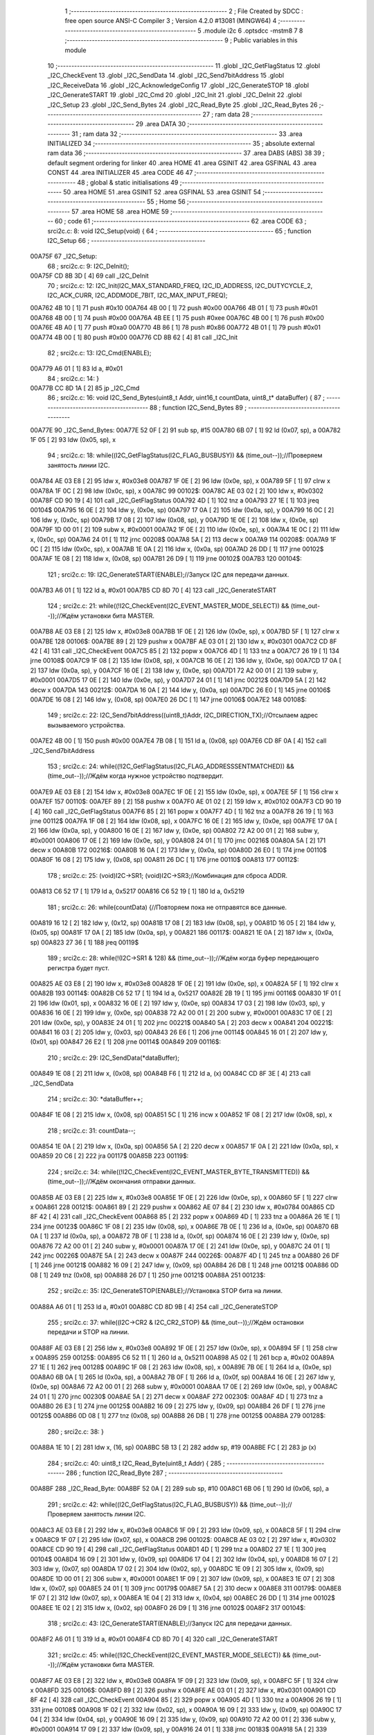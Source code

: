                                       1 ;--------------------------------------------------------
                                      2 ; File Created by SDCC : free open source ANSI-C Compiler
                                      3 ; Version 4.2.0 #13081 (MINGW64)
                                      4 ;--------------------------------------------------------
                                      5 	.module i2c
                                      6 	.optsdcc -mstm8
                                      7 	
                                      8 ;--------------------------------------------------------
                                      9 ; Public variables in this module
                                     10 ;--------------------------------------------------------
                                     11 	.globl _I2C_GetFlagStatus
                                     12 	.globl _I2C_CheckEvent
                                     13 	.globl _I2C_SendData
                                     14 	.globl _I2C_Send7bitAddress
                                     15 	.globl _I2C_ReceiveData
                                     16 	.globl _I2C_AcknowledgeConfig
                                     17 	.globl _I2C_GenerateSTOP
                                     18 	.globl _I2C_GenerateSTART
                                     19 	.globl _I2C_Cmd
                                     20 	.globl _I2C_Init
                                     21 	.globl _I2C_DeInit
                                     22 	.globl _I2C_Setup
                                     23 	.globl _I2C_Send_Bytes
                                     24 	.globl _I2C_Read_Byte
                                     25 	.globl _I2C_Read_Bytes
                                     26 ;--------------------------------------------------------
                                     27 ; ram data
                                     28 ;--------------------------------------------------------
                                     29 	.area DATA
                                     30 ;--------------------------------------------------------
                                     31 ; ram data
                                     32 ;--------------------------------------------------------
                                     33 	.area INITIALIZED
                                     34 ;--------------------------------------------------------
                                     35 ; absolute external ram data
                                     36 ;--------------------------------------------------------
                                     37 	.area DABS (ABS)
                                     38 
                                     39 ; default segment ordering for linker
                                     40 	.area HOME
                                     41 	.area GSINIT
                                     42 	.area GSFINAL
                                     43 	.area CONST
                                     44 	.area INITIALIZER
                                     45 	.area CODE
                                     46 
                                     47 ;--------------------------------------------------------
                                     48 ; global & static initialisations
                                     49 ;--------------------------------------------------------
                                     50 	.area HOME
                                     51 	.area GSINIT
                                     52 	.area GSFINAL
                                     53 	.area GSINIT
                                     54 ;--------------------------------------------------------
                                     55 ; Home
                                     56 ;--------------------------------------------------------
                                     57 	.area HOME
                                     58 	.area HOME
                                     59 ;--------------------------------------------------------
                                     60 ; code
                                     61 ;--------------------------------------------------------
                                     62 	.area CODE
                                     63 ;	src\i2c.c: 8: void I2C_Setup(void) {
                                     64 ;	-----------------------------------------
                                     65 ;	 function I2C_Setup
                                     66 ;	-----------------------------------------
      00A75F                         67 _I2C_Setup:
                                     68 ;	src\i2c.c: 9: I2C_DeInit();
      00A75F CD 8B 3D         [ 4]   69 	call	_I2C_DeInit
                                     70 ;	src\i2c.c: 12: I2C_Init(I2C_MAX_STANDARD_FREQ, I2C_ID_ADDRESS, I2C_DUTYCYCLE_2, I2C_ACK_CURR, I2C_ADDMODE_7BIT, I2C_MAX_INPUT_FREQ);
      00A762 4B 10            [ 1]   71 	push	#0x10
      00A764 4B 00            [ 1]   72 	push	#0x00
      00A766 4B 01            [ 1]   73 	push	#0x01
      00A768 4B 00            [ 1]   74 	push	#0x00
      00A76A 4B EE            [ 1]   75 	push	#0xee
      00A76C 4B 00            [ 1]   76 	push	#0x00
      00A76E 4B A0            [ 1]   77 	push	#0xa0
      00A770 4B 86            [ 1]   78 	push	#0x86
      00A772 4B 01            [ 1]   79 	push	#0x01
      00A774 4B 00            [ 1]   80 	push	#0x00
      00A776 CD 8B 62         [ 4]   81 	call	_I2C_Init
                                     82 ;	src\i2c.c: 13: I2C_Cmd(ENABLE);
      00A779 A6 01            [ 1]   83 	ld	a, #0x01
                                     84 ;	src\i2c.c: 14: }
      00A77B CC 8D 1A         [ 2]   85 	jp	_I2C_Cmd
                                     86 ;	src\i2c.c: 16: void I2C_Send_Bytes(uint8_t Addr, uint16_t countData, uint8_t* dataBuffer) {
                                     87 ;	-----------------------------------------
                                     88 ;	 function I2C_Send_Bytes
                                     89 ;	-----------------------------------------
      00A77E                         90 _I2C_Send_Bytes:
      00A77E 52 0F            [ 2]   91 	sub	sp, #15
      00A780 6B 07            [ 1]   92 	ld	(0x07, sp), a
      00A782 1F 05            [ 2]   93 	ldw	(0x05, sp), x
                                     94 ;	src\i2c.c: 18: while((I2C_GetFlagStatus(I2C_FLAG_BUSBUSY)) && (time_out--));//Проверяем занятость линии I2C.
      00A784 AE 03 E8         [ 2]   95 	ldw	x, #0x03e8
      00A787 1F 0E            [ 2]   96 	ldw	(0x0e, sp), x
      00A789 5F               [ 1]   97 	clrw	x
      00A78A 1F 0C            [ 2]   98 	ldw	(0x0c, sp), x
      00A78C                         99 00102$:
      00A78C AE 03 02         [ 2]  100 	ldw	x, #0x0302
      00A78F CD 90 19         [ 4]  101 	call	_I2C_GetFlagStatus
      00A792 4D               [ 1]  102 	tnz	a
      00A793 27 1E            [ 1]  103 	jreq	00104$
      00A795 16 0E            [ 2]  104 	ldw	y, (0x0e, sp)
      00A797 17 0A            [ 2]  105 	ldw	(0x0a, sp), y
      00A799 16 0C            [ 2]  106 	ldw	y, (0x0c, sp)
      00A79B 17 08            [ 2]  107 	ldw	(0x08, sp), y
      00A79D 1E 0E            [ 2]  108 	ldw	x, (0x0e, sp)
      00A79F 1D 00 01         [ 2]  109 	subw	x, #0x0001
      00A7A2 1F 0E            [ 2]  110 	ldw	(0x0e, sp), x
      00A7A4 1E 0C            [ 2]  111 	ldw	x, (0x0c, sp)
      00A7A6 24 01            [ 1]  112 	jrnc	00208$
      00A7A8 5A               [ 2]  113 	decw	x
      00A7A9                        114 00208$:
      00A7A9 1F 0C            [ 2]  115 	ldw	(0x0c, sp), x
      00A7AB 1E 0A            [ 2]  116 	ldw	x, (0x0a, sp)
      00A7AD 26 DD            [ 1]  117 	jrne	00102$
      00A7AF 1E 08            [ 2]  118 	ldw	x, (0x08, sp)
      00A7B1 26 D9            [ 1]  119 	jrne	00102$
      00A7B3                        120 00104$:
                                    121 ;	src\i2c.c: 19: I2C_GenerateSTART(ENABLE);//Запуск I2C для передачи данных.
      00A7B3 A6 01            [ 1]  122 	ld	a, #0x01
      00A7B5 CD 8D 70         [ 4]  123 	call	_I2C_GenerateSTART
                                    124 ;	src\i2c.c: 21: while((!I2C_CheckEvent(I2C_EVENT_MASTER_MODE_SELECT)) && (time_out--));//Ждём установки бита MASTER.
      00A7B8 AE 03 E8         [ 2]  125 	ldw	x, #0x03e8
      00A7BB 1F 0E            [ 2]  126 	ldw	(0x0e, sp), x
      00A7BD 5F               [ 1]  127 	clrw	x
      00A7BE                        128 00106$:
      00A7BE 89               [ 2]  129 	pushw	x
      00A7BF AE 03 01         [ 2]  130 	ldw	x, #0x0301
      00A7C2 CD 8F 42         [ 4]  131 	call	_I2C_CheckEvent
      00A7C5 85               [ 2]  132 	popw	x
      00A7C6 4D               [ 1]  133 	tnz	a
      00A7C7 26 19            [ 1]  134 	jrne	00108$
      00A7C9 1F 08            [ 2]  135 	ldw	(0x08, sp), x
      00A7CB 16 0E            [ 2]  136 	ldw	y, (0x0e, sp)
      00A7CD 17 0A            [ 2]  137 	ldw	(0x0a, sp), y
      00A7CF 16 0E            [ 2]  138 	ldw	y, (0x0e, sp)
      00A7D1 72 A2 00 01      [ 2]  139 	subw	y, #0x0001
      00A7D5 17 0E            [ 2]  140 	ldw	(0x0e, sp), y
      00A7D7 24 01            [ 1]  141 	jrnc	00212$
      00A7D9 5A               [ 2]  142 	decw	x
      00A7DA                        143 00212$:
      00A7DA 16 0A            [ 2]  144 	ldw	y, (0x0a, sp)
      00A7DC 26 E0            [ 1]  145 	jrne	00106$
      00A7DE 16 08            [ 2]  146 	ldw	y, (0x08, sp)
      00A7E0 26 DC            [ 1]  147 	jrne	00106$
      00A7E2                        148 00108$:
                                    149 ;	src\i2c.c: 22: I2C_Send7bitAddress((uint8_t)Addr, I2C_DIRECTION_TX);//Отсылаем адрес вызываемого устройства.
      00A7E2 4B 00            [ 1]  150 	push	#0x00
      00A7E4 7B 08            [ 1]  151 	ld	a, (0x08, sp)
      00A7E6 CD 8F 0A         [ 4]  152 	call	_I2C_Send7bitAddress
                                    153 ;	src\i2c.c: 24: while((!I2C_GetFlagStatus(I2C_FLAG_ADDRESSSENTMATCHED)) && (time_out--));//Ждём когда нужное устройство подтвердит.
      00A7E9 AE 03 E8         [ 2]  154 	ldw	x, #0x03e8
      00A7EC 1F 0E            [ 2]  155 	ldw	(0x0e, sp), x
      00A7EE 5F               [ 1]  156 	clrw	x
      00A7EF                        157 00110$:
      00A7EF 89               [ 2]  158 	pushw	x
      00A7F0 AE 01 02         [ 2]  159 	ldw	x, #0x0102
      00A7F3 CD 90 19         [ 4]  160 	call	_I2C_GetFlagStatus
      00A7F6 85               [ 2]  161 	popw	x
      00A7F7 4D               [ 1]  162 	tnz	a
      00A7F8 26 19            [ 1]  163 	jrne	00112$
      00A7FA 1F 08            [ 2]  164 	ldw	(0x08, sp), x
      00A7FC 16 0E            [ 2]  165 	ldw	y, (0x0e, sp)
      00A7FE 17 0A            [ 2]  166 	ldw	(0x0a, sp), y
      00A800 16 0E            [ 2]  167 	ldw	y, (0x0e, sp)
      00A802 72 A2 00 01      [ 2]  168 	subw	y, #0x0001
      00A806 17 0E            [ 2]  169 	ldw	(0x0e, sp), y
      00A808 24 01            [ 1]  170 	jrnc	00216$
      00A80A 5A               [ 2]  171 	decw	x
      00A80B                        172 00216$:
      00A80B 16 0A            [ 2]  173 	ldw	y, (0x0a, sp)
      00A80D 26 E0            [ 1]  174 	jrne	00110$
      00A80F 16 08            [ 2]  175 	ldw	y, (0x08, sp)
      00A811 26 DC            [ 1]  176 	jrne	00110$
      00A813                        177 00112$:
                                    178 ;	src\i2c.c: 25: (void)I2C->SR1; (void)I2C->SR3;//Комбинация для сброса ADDR.
      00A813 C6 52 17         [ 1]  179 	ld	a, 0x5217
      00A816 C6 52 19         [ 1]  180 	ld	a, 0x5219
                                    181 ;	src\i2c.c: 26: while(countData) {//Повторяем пока не отправятся все данные.
      00A819 16 12            [ 2]  182 	ldw	y, (0x12, sp)
      00A81B 17 08            [ 2]  183 	ldw	(0x08, sp), y
      00A81D 16 05            [ 2]  184 	ldw	y, (0x05, sp)
      00A81F 17 0A            [ 2]  185 	ldw	(0x0a, sp), y
      00A821                        186 00117$:
      00A821 1E 0A            [ 2]  187 	ldw	x, (0x0a, sp)
      00A823 27 36            [ 1]  188 	jreq	00119$
                                    189 ;	src\i2c.c: 28: while(!(I2C->SR1 & 128) && (time_out--));//Ждём когда буфер передающего регистра будет пуст.
      00A825 AE 03 E8         [ 2]  190 	ldw	x, #0x03e8
      00A828 1F 0E            [ 2]  191 	ldw	(0x0e, sp), x
      00A82A 5F               [ 1]  192 	clrw	x
      00A82B                        193 00114$:
      00A82B C6 52 17         [ 1]  194 	ld	a, 0x5217
      00A82E 2B 19            [ 1]  195 	jrmi	00116$
      00A830 1F 01            [ 2]  196 	ldw	(0x01, sp), x
      00A832 16 0E            [ 2]  197 	ldw	y, (0x0e, sp)
      00A834 17 03            [ 2]  198 	ldw	(0x03, sp), y
      00A836 16 0E            [ 2]  199 	ldw	y, (0x0e, sp)
      00A838 72 A2 00 01      [ 2]  200 	subw	y, #0x0001
      00A83C 17 0E            [ 2]  201 	ldw	(0x0e, sp), y
      00A83E 24 01            [ 1]  202 	jrnc	00221$
      00A840 5A               [ 2]  203 	decw	x
      00A841                        204 00221$:
      00A841 16 03            [ 2]  205 	ldw	y, (0x03, sp)
      00A843 26 E6            [ 1]  206 	jrne	00114$
      00A845 16 01            [ 2]  207 	ldw	y, (0x01, sp)
      00A847 26 E2            [ 1]  208 	jrne	00114$
      00A849                        209 00116$:
                                    210 ;	src\i2c.c: 29: I2C_SendData(*dataBuffer);
      00A849 1E 08            [ 2]  211 	ldw	x, (0x08, sp)
      00A84B F6               [ 1]  212 	ld	a, (x)
      00A84C CD 8F 3E         [ 4]  213 	call	_I2C_SendData
                                    214 ;	src\i2c.c: 30: *dataBuffer++;
      00A84F 1E 08            [ 2]  215 	ldw	x, (0x08, sp)
      00A851 5C               [ 1]  216 	incw	x
      00A852 1F 08            [ 2]  217 	ldw	(0x08, sp), x
                                    218 ;	src\i2c.c: 31: countData--;
      00A854 1E 0A            [ 2]  219 	ldw	x, (0x0a, sp)
      00A856 5A               [ 2]  220 	decw	x
      00A857 1F 0A            [ 2]  221 	ldw	(0x0a, sp), x
      00A859 20 C6            [ 2]  222 	jra	00117$
      00A85B                        223 00119$:
                                    224 ;	src\i2c.c: 34: while((!I2C_CheckEvent(I2C_EVENT_MASTER_BYTE_TRANSMITTED)) && (time_out--));//Ждём окончания отправки данных.
      00A85B AE 03 E8         [ 2]  225 	ldw	x, #0x03e8
      00A85E 1F 0E            [ 2]  226 	ldw	(0x0e, sp), x
      00A860 5F               [ 1]  227 	clrw	x
      00A861                        228 00121$:
      00A861 89               [ 2]  229 	pushw	x
      00A862 AE 07 84         [ 2]  230 	ldw	x, #0x0784
      00A865 CD 8F 42         [ 4]  231 	call	_I2C_CheckEvent
      00A868 85               [ 2]  232 	popw	x
      00A869 4D               [ 1]  233 	tnz	a
      00A86A 26 1E            [ 1]  234 	jrne	00123$
      00A86C 1F 08            [ 2]  235 	ldw	(0x08, sp), x
      00A86E 7B 0E            [ 1]  236 	ld	a, (0x0e, sp)
      00A870 6B 0A            [ 1]  237 	ld	(0x0a, sp), a
      00A872 7B 0F            [ 1]  238 	ld	a, (0x0f, sp)
      00A874 16 0E            [ 2]  239 	ldw	y, (0x0e, sp)
      00A876 72 A2 00 01      [ 2]  240 	subw	y, #0x0001
      00A87A 17 0E            [ 2]  241 	ldw	(0x0e, sp), y
      00A87C 24 01            [ 1]  242 	jrnc	00226$
      00A87E 5A               [ 2]  243 	decw	x
      00A87F                        244 00226$:
      00A87F 4D               [ 1]  245 	tnz	a
      00A880 26 DF            [ 1]  246 	jrne	00121$
      00A882 16 09            [ 2]  247 	ldw	y, (0x09, sp)
      00A884 26 DB            [ 1]  248 	jrne	00121$
      00A886 0D 08            [ 1]  249 	tnz	(0x08, sp)
      00A888 26 D7            [ 1]  250 	jrne	00121$
      00A88A                        251 00123$:
                                    252 ;	src\i2c.c: 35: I2C_GenerateSTOP(ENABLE);//Установка STOP бита на линии.
      00A88A A6 01            [ 1]  253 	ld	a, #0x01
      00A88C CD 8D 9B         [ 4]  254 	call	_I2C_GenerateSTOP
                                    255 ;	src\i2c.c: 37: while((I2C->CR2 & I2C_CR2_STOP) && (time_out--));//Ждём остановки передачи и STOP на линии.
      00A88F AE 03 E8         [ 2]  256 	ldw	x, #0x03e8
      00A892 1F 0E            [ 2]  257 	ldw	(0x0e, sp), x
      00A894 5F               [ 1]  258 	clrw	x
      00A895                        259 00125$:
      00A895 C6 52 11         [ 1]  260 	ld	a, 0x5211
      00A898 A5 02            [ 1]  261 	bcp	a, #0x02
      00A89A 27 1E            [ 1]  262 	jreq	00128$
      00A89C 1F 08            [ 2]  263 	ldw	(0x08, sp), x
      00A89E 7B 0E            [ 1]  264 	ld	a, (0x0e, sp)
      00A8A0 6B 0A            [ 1]  265 	ld	(0x0a, sp), a
      00A8A2 7B 0F            [ 1]  266 	ld	a, (0x0f, sp)
      00A8A4 16 0E            [ 2]  267 	ldw	y, (0x0e, sp)
      00A8A6 72 A2 00 01      [ 2]  268 	subw	y, #0x0001
      00A8AA 17 0E            [ 2]  269 	ldw	(0x0e, sp), y
      00A8AC 24 01            [ 1]  270 	jrnc	00230$
      00A8AE 5A               [ 2]  271 	decw	x
      00A8AF                        272 00230$:
      00A8AF 4D               [ 1]  273 	tnz	a
      00A8B0 26 E3            [ 1]  274 	jrne	00125$
      00A8B2 16 09            [ 2]  275 	ldw	y, (0x09, sp)
      00A8B4 26 DF            [ 1]  276 	jrne	00125$
      00A8B6 0D 08            [ 1]  277 	tnz	(0x08, sp)
      00A8B8 26 DB            [ 1]  278 	jrne	00125$
      00A8BA                        279 00128$:
                                    280 ;	src\i2c.c: 38: }
      00A8BA 1E 10            [ 2]  281 	ldw	x, (16, sp)
      00A8BC 5B 13            [ 2]  282 	addw	sp, #19
      00A8BE FC               [ 2]  283 	jp	(x)
                                    284 ;	src\i2c.c: 40: uint8_t I2C_Read_Byte(uint8_t Addr) {
                                    285 ;	-----------------------------------------
                                    286 ;	 function I2C_Read_Byte
                                    287 ;	-----------------------------------------
      00A8BF                        288 _I2C_Read_Byte:
      00A8BF 52 0A            [ 2]  289 	sub	sp, #10
      00A8C1 6B 06            [ 1]  290 	ld	(0x06, sp), a
                                    291 ;	src\i2c.c: 42: while((I2C_GetFlagStatus(I2C_FLAG_BUSBUSY)) && (time_out--));//Проверяем занятость линии I2C.
      00A8C3 AE 03 E8         [ 2]  292 	ldw	x, #0x03e8
      00A8C6 1F 09            [ 2]  293 	ldw	(0x09, sp), x
      00A8C8 5F               [ 1]  294 	clrw	x
      00A8C9 1F 07            [ 2]  295 	ldw	(0x07, sp), x
      00A8CB                        296 00102$:
      00A8CB AE 03 02         [ 2]  297 	ldw	x, #0x0302
      00A8CE CD 90 19         [ 4]  298 	call	_I2C_GetFlagStatus
      00A8D1 4D               [ 1]  299 	tnz	a
      00A8D2 27 1E            [ 1]  300 	jreq	00104$
      00A8D4 16 09            [ 2]  301 	ldw	y, (0x09, sp)
      00A8D6 17 04            [ 2]  302 	ldw	(0x04, sp), y
      00A8D8 16 07            [ 2]  303 	ldw	y, (0x07, sp)
      00A8DA 17 02            [ 2]  304 	ldw	(0x02, sp), y
      00A8DC 1E 09            [ 2]  305 	ldw	x, (0x09, sp)
      00A8DE 1D 00 01         [ 2]  306 	subw	x, #0x0001
      00A8E1 1F 09            [ 2]  307 	ldw	(0x09, sp), x
      00A8E3 1E 07            [ 2]  308 	ldw	x, (0x07, sp)
      00A8E5 24 01            [ 1]  309 	jrnc	00179$
      00A8E7 5A               [ 2]  310 	decw	x
      00A8E8                        311 00179$:
      00A8E8 1F 07            [ 2]  312 	ldw	(0x07, sp), x
      00A8EA 1E 04            [ 2]  313 	ldw	x, (0x04, sp)
      00A8EC 26 DD            [ 1]  314 	jrne	00102$
      00A8EE 1E 02            [ 2]  315 	ldw	x, (0x02, sp)
      00A8F0 26 D9            [ 1]  316 	jrne	00102$
      00A8F2                        317 00104$:
                                    318 ;	src\i2c.c: 43: I2C_GenerateSTART(ENABLE);//Запуск I2C для передачи данных.
      00A8F2 A6 01            [ 1]  319 	ld	a, #0x01
      00A8F4 CD 8D 70         [ 4]  320 	call	_I2C_GenerateSTART
                                    321 ;	src\i2c.c: 45: while((!I2C_CheckEvent(I2C_EVENT_MASTER_MODE_SELECT)) && (time_out--));//Ждём установки бита MASTER.
      00A8F7 AE 03 E8         [ 2]  322 	ldw	x, #0x03e8
      00A8FA 1F 09            [ 2]  323 	ldw	(0x09, sp), x
      00A8FC 5F               [ 1]  324 	clrw	x
      00A8FD                        325 00106$:
      00A8FD 89               [ 2]  326 	pushw	x
      00A8FE AE 03 01         [ 2]  327 	ldw	x, #0x0301
      00A901 CD 8F 42         [ 4]  328 	call	_I2C_CheckEvent
      00A904 85               [ 2]  329 	popw	x
      00A905 4D               [ 1]  330 	tnz	a
      00A906 26 19            [ 1]  331 	jrne	00108$
      00A908 1F 02            [ 2]  332 	ldw	(0x02, sp), x
      00A90A 16 09            [ 2]  333 	ldw	y, (0x09, sp)
      00A90C 17 04            [ 2]  334 	ldw	(0x04, sp), y
      00A90E 16 09            [ 2]  335 	ldw	y, (0x09, sp)
      00A910 72 A2 00 01      [ 2]  336 	subw	y, #0x0001
      00A914 17 09            [ 2]  337 	ldw	(0x09, sp), y
      00A916 24 01            [ 1]  338 	jrnc	00183$
      00A918 5A               [ 2]  339 	decw	x
      00A919                        340 00183$:
      00A919 16 04            [ 2]  341 	ldw	y, (0x04, sp)
      00A91B 26 E0            [ 1]  342 	jrne	00106$
      00A91D 16 02            [ 2]  343 	ldw	y, (0x02, sp)
      00A91F 26 DC            [ 1]  344 	jrne	00106$
      00A921                        345 00108$:
                                    346 ;	src\i2c.c: 46: I2C_Send7bitAddress((uint8_t)Addr, I2C_DIRECTION_RX);//Отсылаем адрес вызываемого устройства и бит приёма данных.
      00A921 4B 01            [ 1]  347 	push	#0x01
      00A923 7B 07            [ 1]  348 	ld	a, (0x07, sp)
      00A925 CD 8F 0A         [ 4]  349 	call	_I2C_Send7bitAddress
                                    350 ;	src\i2c.c: 48: while((!I2C_GetFlagStatus(I2C_FLAG_ADDRESSSENTMATCHED)) && (time_out--));//Ждём когда нужное устройство подтвердит.
      00A928 AE 03 E8         [ 2]  351 	ldw	x, #0x03e8
      00A92B 1F 09            [ 2]  352 	ldw	(0x09, sp), x
      00A92D 5F               [ 1]  353 	clrw	x
      00A92E                        354 00110$:
      00A92E 89               [ 2]  355 	pushw	x
      00A92F AE 01 02         [ 2]  356 	ldw	x, #0x0102
      00A932 CD 90 19         [ 4]  357 	call	_I2C_GetFlagStatus
      00A935 85               [ 2]  358 	popw	x
      00A936 4D               [ 1]  359 	tnz	a
      00A937 26 19            [ 1]  360 	jrne	00112$
      00A939 1F 02            [ 2]  361 	ldw	(0x02, sp), x
      00A93B 16 09            [ 2]  362 	ldw	y, (0x09, sp)
      00A93D 17 04            [ 2]  363 	ldw	(0x04, sp), y
      00A93F 16 09            [ 2]  364 	ldw	y, (0x09, sp)
      00A941 72 A2 00 01      [ 2]  365 	subw	y, #0x0001
      00A945 17 09            [ 2]  366 	ldw	(0x09, sp), y
      00A947 24 01            [ 1]  367 	jrnc	00187$
      00A949 5A               [ 2]  368 	decw	x
      00A94A                        369 00187$:
      00A94A 16 04            [ 2]  370 	ldw	y, (0x04, sp)
      00A94C 26 E0            [ 1]  371 	jrne	00110$
      00A94E 16 02            [ 2]  372 	ldw	y, (0x02, sp)
      00A950 26 DC            [ 1]  373 	jrne	00110$
      00A952                        374 00112$:
                                    375 ;	src\i2c.c: 51: I2C_AcknowledgeConfig(I2C_ACK_NONE);//Отключаем ACK после приёма последнего байта, что бы не отправлялись данные.
      00A952 4F               [ 1]  376 	clr	a
      00A953 CD 8E 1C         [ 4]  377 	call	_I2C_AcknowledgeConfig
                                    378 ;	src\i2c.c: 53: (void)I2C->SR1; (void)I2C->SR3;//Комбинация для сброса ADDR.
      00A956 C6 52 17         [ 1]  379 	ld	a, 0x5217
      00A959 C6 52 19         [ 1]  380 	ld	a, 0x5219
                                    381 ;	src\i2c.c: 55: I2C_GenerateSTOP(ENABLE);//Установка STOP бита на линии.
      00A95C A6 01            [ 1]  382 	ld	a, #0x01
      00A95E CD 8D 9B         [ 4]  383 	call	_I2C_GenerateSTOP
                                    384 ;	src\i2c.c: 58: while((!I2C_GetFlagStatus(I2C_FLAG_RXNOTEMPTY)) && (time_out--));//Ждём когда придут данные.
      00A961 AE 03 E8         [ 2]  385 	ldw	x, #0x03e8
      00A964 1F 09            [ 2]  386 	ldw	(0x09, sp), x
      00A966 5F               [ 1]  387 	clrw	x
      00A967                        388 00114$:
      00A967 89               [ 2]  389 	pushw	x
      00A968 AE 01 40         [ 2]  390 	ldw	x, #0x0140
      00A96B CD 90 19         [ 4]  391 	call	_I2C_GetFlagStatus
      00A96E 85               [ 2]  392 	popw	x
      00A96F 4D               [ 1]  393 	tnz	a
      00A970 26 19            [ 1]  394 	jrne	00116$
      00A972 1F 02            [ 2]  395 	ldw	(0x02, sp), x
      00A974 16 09            [ 2]  396 	ldw	y, (0x09, sp)
      00A976 17 04            [ 2]  397 	ldw	(0x04, sp), y
      00A978 16 09            [ 2]  398 	ldw	y, (0x09, sp)
      00A97A 72 A2 00 01      [ 2]  399 	subw	y, #0x0001
      00A97E 17 09            [ 2]  400 	ldw	(0x09, sp), y
      00A980 24 01            [ 1]  401 	jrnc	00191$
      00A982 5A               [ 2]  402 	decw	x
      00A983                        403 00191$:
      00A983 16 04            [ 2]  404 	ldw	y, (0x04, sp)
      00A985 26 E0            [ 1]  405 	jrne	00114$
      00A987 16 02            [ 2]  406 	ldw	y, (0x02, sp)
      00A989 26 DC            [ 1]  407 	jrne	00114$
      00A98B                        408 00116$:
                                    409 ;	src\i2c.c: 60: uint8_t read_byte = I2C_ReceiveData();//Читаем данные.
      00A98B CD 8F 06         [ 4]  410 	call	_I2C_ReceiveData
      00A98E 6B 01            [ 1]  411 	ld	(0x01, sp), a
                                    412 ;	src\i2c.c: 63: while((I2C->CR2 & I2C_CR2_STOP)&& (time_out--));//Ждём остановки передачи и STOP на линии.
      00A990 AE 03 E8         [ 2]  413 	ldw	x, #0x03e8
      00A993 1F 09            [ 2]  414 	ldw	(0x09, sp), x
      00A995 5F               [ 1]  415 	clrw	x
      00A996                        416 00118$:
      00A996 72 03 52 11 19   [ 2]  417 	btjf	0x5211, #1, 00120$
      00A99B 1F 02            [ 2]  418 	ldw	(0x02, sp), x
      00A99D 16 09            [ 2]  419 	ldw	y, (0x09, sp)
      00A99F 17 04            [ 2]  420 	ldw	(0x04, sp), y
      00A9A1 16 09            [ 2]  421 	ldw	y, (0x09, sp)
      00A9A3 72 A2 00 01      [ 2]  422 	subw	y, #0x0001
      00A9A7 17 09            [ 2]  423 	ldw	(0x09, sp), y
      00A9A9 24 01            [ 1]  424 	jrnc	00195$
      00A9AB 5A               [ 2]  425 	decw	x
      00A9AC                        426 00195$:
      00A9AC 16 04            [ 2]  427 	ldw	y, (0x04, sp)
      00A9AE 26 E6            [ 1]  428 	jrne	00118$
      00A9B0 16 02            [ 2]  429 	ldw	y, (0x02, sp)
      00A9B2 26 E2            [ 1]  430 	jrne	00118$
      00A9B4                        431 00120$:
                                    432 ;	src\i2c.c: 64: I2C_AcknowledgeConfig(I2C_ACK_CURR);//Устанавливаем контроль бита ACK.
      00A9B4 A6 01            [ 1]  433 	ld	a, #0x01
      00A9B6 CD 8E 1C         [ 4]  434 	call	_I2C_AcknowledgeConfig
                                    435 ;	src\i2c.c: 65: return read_byte;
      00A9B9 7B 01            [ 1]  436 	ld	a, (0x01, sp)
                                    437 ;	src\i2c.c: 66: }
      00A9BB 5B 0A            [ 2]  438 	addw	sp, #10
      00A9BD 81               [ 4]  439 	ret
                                    440 ;	src\i2c.c: 69: void I2C_Read_Bytes(uint8_t Addr, uint16_t countData, uint8_t* dataBuffer) {
                                    441 ;	-----------------------------------------
                                    442 ;	 function I2C_Read_Bytes
                                    443 ;	-----------------------------------------
      00A9BE                        444 _I2C_Read_Bytes:
      00A9BE 52 0F            [ 2]  445 	sub	sp, #15
      00A9C0 6B 07            [ 1]  446 	ld	(0x07, sp), a
      00A9C2 1F 05            [ 2]  447 	ldw	(0x05, sp), x
                                    448 ;	src\i2c.c: 71: while((I2C_GetFlagStatus(I2C_FLAG_BUSBUSY)) && (time_out--));//Проверяем занятость линии I2C.
      00A9C4 AE 03 E8         [ 2]  449 	ldw	x, #0x03e8
      00A9C7 1F 0E            [ 2]  450 	ldw	(0x0e, sp), x
      00A9C9 5F               [ 1]  451 	clrw	x
      00A9CA 1F 0C            [ 2]  452 	ldw	(0x0c, sp), x
      00A9CC                        453 00102$:
      00A9CC AE 03 02         [ 2]  454 	ldw	x, #0x0302
      00A9CF CD 90 19         [ 4]  455 	call	_I2C_GetFlagStatus
      00A9D2 4D               [ 1]  456 	tnz	a
      00A9D3 27 1E            [ 1]  457 	jreq	00104$
      00A9D5 16 0E            [ 2]  458 	ldw	y, (0x0e, sp)
      00A9D7 17 0A            [ 2]  459 	ldw	(0x0a, sp), y
      00A9D9 16 0C            [ 2]  460 	ldw	y, (0x0c, sp)
      00A9DB 17 08            [ 2]  461 	ldw	(0x08, sp), y
      00A9DD 1E 0E            [ 2]  462 	ldw	x, (0x0e, sp)
      00A9DF 1D 00 01         [ 2]  463 	subw	x, #0x0001
      00A9E2 1F 0E            [ 2]  464 	ldw	(0x0e, sp), x
      00A9E4 1E 0C            [ 2]  465 	ldw	x, (0x0c, sp)
      00A9E6 24 01            [ 1]  466 	jrnc	00229$
      00A9E8 5A               [ 2]  467 	decw	x
      00A9E9                        468 00229$:
      00A9E9 1F 0C            [ 2]  469 	ldw	(0x0c, sp), x
      00A9EB 1E 0A            [ 2]  470 	ldw	x, (0x0a, sp)
      00A9ED 26 DD            [ 1]  471 	jrne	00102$
      00A9EF 1E 08            [ 2]  472 	ldw	x, (0x08, sp)
      00A9F1 26 D9            [ 1]  473 	jrne	00102$
      00A9F3                        474 00104$:
                                    475 ;	src\i2c.c: 72: I2C_GenerateSTART(ENABLE);//Запуск I2C для передачи данных.
      00A9F3 A6 01            [ 1]  476 	ld	a, #0x01
      00A9F5 CD 8D 70         [ 4]  477 	call	_I2C_GenerateSTART
                                    478 ;	src\i2c.c: 74: while((!I2C_CheckEvent(I2C_EVENT_MASTER_MODE_SELECT)) && (time_out--));//Ждём установки бита MASTER.
      00A9F8 AE 03 E8         [ 2]  479 	ldw	x, #0x03e8
      00A9FB 1F 0E            [ 2]  480 	ldw	(0x0e, sp), x
      00A9FD 5F               [ 1]  481 	clrw	x
      00A9FE                        482 00106$:
      00A9FE 89               [ 2]  483 	pushw	x
      00A9FF AE 03 01         [ 2]  484 	ldw	x, #0x0301
      00AA02 CD 8F 42         [ 4]  485 	call	_I2C_CheckEvent
      00AA05 85               [ 2]  486 	popw	x
      00AA06 4D               [ 1]  487 	tnz	a
      00AA07 26 19            [ 1]  488 	jrne	00108$
      00AA09 1F 08            [ 2]  489 	ldw	(0x08, sp), x
      00AA0B 16 0E            [ 2]  490 	ldw	y, (0x0e, sp)
      00AA0D 17 0A            [ 2]  491 	ldw	(0x0a, sp), y
      00AA0F 16 0E            [ 2]  492 	ldw	y, (0x0e, sp)
      00AA11 72 A2 00 01      [ 2]  493 	subw	y, #0x0001
      00AA15 17 0E            [ 2]  494 	ldw	(0x0e, sp), y
      00AA17 24 01            [ 1]  495 	jrnc	00233$
      00AA19 5A               [ 2]  496 	decw	x
      00AA1A                        497 00233$:
      00AA1A 16 0A            [ 2]  498 	ldw	y, (0x0a, sp)
      00AA1C 26 E0            [ 1]  499 	jrne	00106$
      00AA1E 16 08            [ 2]  500 	ldw	y, (0x08, sp)
      00AA20 26 DC            [ 1]  501 	jrne	00106$
      00AA22                        502 00108$:
                                    503 ;	src\i2c.c: 75: I2C_Send7bitAddress((uint8_t)Addr, I2C_DIRECTION_RX);//Отсылаем адрес вызываемого устройства.
      00AA22 4B 01            [ 1]  504 	push	#0x01
      00AA24 7B 08            [ 1]  505 	ld	a, (0x08, sp)
      00AA26 CD 8F 0A         [ 4]  506 	call	_I2C_Send7bitAddress
                                    507 ;	src\i2c.c: 77: while((!I2C_GetFlagStatus(I2C_FLAG_ADDRESSSENTMATCHED)) && (time_out--));//Ждём когда нужное устройство подтвердит.
      00AA29 AE 03 E8         [ 2]  508 	ldw	x, #0x03e8
      00AA2C 1F 0E            [ 2]  509 	ldw	(0x0e, sp), x
      00AA2E 5F               [ 1]  510 	clrw	x
      00AA2F                        511 00110$:
      00AA2F 89               [ 2]  512 	pushw	x
      00AA30 AE 01 02         [ 2]  513 	ldw	x, #0x0102
      00AA33 CD 90 19         [ 4]  514 	call	_I2C_GetFlagStatus
      00AA36 85               [ 2]  515 	popw	x
      00AA37 4D               [ 1]  516 	tnz	a
      00AA38 26 19            [ 1]  517 	jrne	00112$
      00AA3A 1F 08            [ 2]  518 	ldw	(0x08, sp), x
      00AA3C 16 0E            [ 2]  519 	ldw	y, (0x0e, sp)
      00AA3E 17 0A            [ 2]  520 	ldw	(0x0a, sp), y
      00AA40 16 0E            [ 2]  521 	ldw	y, (0x0e, sp)
      00AA42 72 A2 00 01      [ 2]  522 	subw	y, #0x0001
      00AA46 17 0E            [ 2]  523 	ldw	(0x0e, sp), y
      00AA48 24 01            [ 1]  524 	jrnc	00237$
      00AA4A 5A               [ 2]  525 	decw	x
      00AA4B                        526 00237$:
      00AA4B 16 0A            [ 2]  527 	ldw	y, (0x0a, sp)
      00AA4D 26 E0            [ 1]  528 	jrne	00110$
      00AA4F 16 08            [ 2]  529 	ldw	y, (0x08, sp)
      00AA51 26 DC            [ 1]  530 	jrne	00110$
      00AA53                        531 00112$:
                                    532 ;	src\i2c.c: 79: (void)I2C->SR1; (void)I2C->SR3;//Комбинация для сброса ADDR.
      00AA53 C6 52 17         [ 1]  533 	ld	a, 0x5217
      00AA56 C6 52 19         [ 1]  534 	ld	a, 0x5219
                                    535 ;	src\i2c.c: 80: if(countData > 3) {//Если принимаем больше трёх байтов.
      00AA59 1E 05            [ 2]  536 	ldw	x, (0x05, sp)
      00AA5B A3 00 03         [ 2]  537 	cpw	x, #0x0003
      00AA5E 23 55            [ 2]  538 	jrule	00147$
                                    539 ;	src\i2c.c: 81: while(countData > 3) {
      00AA60 16 12            [ 2]  540 	ldw	y, (0x12, sp)
      00AA62 17 08            [ 2]  541 	ldw	(0x08, sp), y
      00AA64 16 05            [ 2]  542 	ldw	y, (0x05, sp)
      00AA66 17 0A            [ 2]  543 	ldw	(0x0a, sp), y
      00AA68                        544 00117$:
      00AA68 1E 0A            [ 2]  545 	ldw	x, (0x0a, sp)
      00AA6A A3 00 03         [ 2]  546 	cpw	x, #0x0003
      00AA6D 23 42            [ 2]  547 	jrule	00159$
                                    548 ;	src\i2c.c: 83: while ((!I2C_GetFlagStatus(I2C_FLAG_TRANSFERFINISHED)) && (time_out--));//Ждём отправку всех данных устройству.
      00AA6F AE 03 E8         [ 2]  549 	ldw	x, #0x03e8
      00AA72 1F 0E            [ 2]  550 	ldw	(0x0e, sp), x
      00AA74 5F               [ 1]  551 	clrw	x
      00AA75 1F 0C            [ 2]  552 	ldw	(0x0c, sp), x
      00AA77                        553 00114$:
      00AA77 AE 01 04         [ 2]  554 	ldw	x, #0x0104
      00AA7A CD 90 19         [ 4]  555 	call	_I2C_GetFlagStatus
      00AA7D 6B 04            [ 1]  556 	ld	(0x04, sp), a
      00AA7F 26 1E            [ 1]  557 	jrne	00116$
      00AA81 16 0E            [ 2]  558 	ldw	y, (0x0e, sp)
      00AA83 17 03            [ 2]  559 	ldw	(0x03, sp), y
      00AA85 16 0C            [ 2]  560 	ldw	y, (0x0c, sp)
      00AA87 17 01            [ 2]  561 	ldw	(0x01, sp), y
      00AA89 1E 0E            [ 2]  562 	ldw	x, (0x0e, sp)
      00AA8B 1D 00 01         [ 2]  563 	subw	x, #0x0001
      00AA8E 1F 0E            [ 2]  564 	ldw	(0x0e, sp), x
      00AA90 1E 0C            [ 2]  565 	ldw	x, (0x0c, sp)
      00AA92 24 01            [ 1]  566 	jrnc	00243$
      00AA94 5A               [ 2]  567 	decw	x
      00AA95                        568 00243$:
      00AA95 1F 0C            [ 2]  569 	ldw	(0x0c, sp), x
      00AA97 1E 03            [ 2]  570 	ldw	x, (0x03, sp)
      00AA99 26 DC            [ 1]  571 	jrne	00114$
      00AA9B 1E 01            [ 2]  572 	ldw	x, (0x01, sp)
      00AA9D 26 D8            [ 1]  573 	jrne	00114$
      00AA9F                        574 00116$:
                                    575 ;	src\i2c.c: 84: *dataBuffer = I2C_ReceiveData();
      00AA9F CD 8F 06         [ 4]  576 	call	_I2C_ReceiveData
      00AAA2 1E 08            [ 2]  577 	ldw	x, (0x08, sp)
      00AAA4 F7               [ 1]  578 	ld	(x), a
                                    579 ;	src\i2c.c: 85: *dataBuffer++;
      00AAA5 1E 08            [ 2]  580 	ldw	x, (0x08, sp)
      00AAA7 5C               [ 1]  581 	incw	x
      00AAA8 1F 08            [ 2]  582 	ldw	(0x08, sp), x
                                    583 ;	src\i2c.c: 86: countData--;
      00AAAA 1E 0A            [ 2]  584 	ldw	x, (0x0a, sp)
      00AAAC 5A               [ 2]  585 	decw	x
      00AAAD 1F 0A            [ 2]  586 	ldw	(0x0a, sp), x
      00AAAF 20 B7            [ 2]  587 	jra	00117$
      00AAB1                        588 00159$:
      00AAB1 16 08            [ 2]  589 	ldw	y, (0x08, sp)
      00AAB3 17 12            [ 2]  590 	ldw	(0x12, sp), y
                                    591 ;	src\i2c.c: 90: while ((!I2C_GetFlagStatus(I2C_FLAG_TRANSFERFINISHED)) && (time_out--));//Ждём отправку всех данных устройству.
      00AAB5                        592 00147$:
      00AAB5 AE 03 E8         [ 2]  593 	ldw	x, #0x03e8
      00AAB8 1F 0E            [ 2]  594 	ldw	(0x0e, sp), x
      00AABA 5F               [ 1]  595 	clrw	x
      00AABB                        596 00123$:
      00AABB 89               [ 2]  597 	pushw	x
      00AABC AE 01 04         [ 2]  598 	ldw	x, #0x0104
      00AABF CD 90 19         [ 4]  599 	call	_I2C_GetFlagStatus
      00AAC2 85               [ 2]  600 	popw	x
      00AAC3 4D               [ 1]  601 	tnz	a
      00AAC4 26 1E            [ 1]  602 	jrne	00125$
      00AAC6 1F 08            [ 2]  603 	ldw	(0x08, sp), x
      00AAC8 7B 0E            [ 1]  604 	ld	a, (0x0e, sp)
      00AACA 6B 0A            [ 1]  605 	ld	(0x0a, sp), a
      00AACC 7B 0F            [ 1]  606 	ld	a, (0x0f, sp)
      00AACE 16 0E            [ 2]  607 	ldw	y, (0x0e, sp)
      00AAD0 72 A2 00 01      [ 2]  608 	subw	y, #0x0001
      00AAD4 17 0E            [ 2]  609 	ldw	(0x0e, sp), y
      00AAD6 24 01            [ 1]  610 	jrnc	00248$
      00AAD8 5A               [ 2]  611 	decw	x
      00AAD9                        612 00248$:
      00AAD9 4D               [ 1]  613 	tnz	a
      00AADA 26 DF            [ 1]  614 	jrne	00123$
      00AADC 16 09            [ 2]  615 	ldw	y, (0x09, sp)
      00AADE 26 DB            [ 1]  616 	jrne	00123$
      00AAE0 0D 08            [ 1]  617 	tnz	(0x08, sp)
      00AAE2 26 D7            [ 1]  618 	jrne	00123$
      00AAE4                        619 00125$:
                                    620 ;	src\i2c.c: 91: I2C_AcknowledgeConfig(I2C_ACK_NONE);//Отключаем ACK после приёма последнего байта, что бы не отправлялись данные.
      00AAE4 4F               [ 1]  621 	clr	a
      00AAE5 CD 8E 1C         [ 4]  622 	call	_I2C_AcknowledgeConfig
                                    623 ;	src\i2c.c: 92: *dataBuffer = I2C_ReceiveData();
      00AAE8 1E 12            [ 2]  624 	ldw	x, (0x12, sp)
      00AAEA 89               [ 2]  625 	pushw	x
      00AAEB CD 8F 06         [ 4]  626 	call	_I2C_ReceiveData
      00AAEE 85               [ 2]  627 	popw	x
      00AAEF F7               [ 1]  628 	ld	(x), a
                                    629 ;	src\i2c.c: 93: *dataBuffer++;
      00AAF0 5C               [ 1]  630 	incw	x
      00AAF1 1F 12            [ 2]  631 	ldw	(0x12, sp), x
                                    632 ;	src\i2c.c: 94: I2C_GenerateSTOP(ENABLE);//Установка STOP бита на линии.
      00AAF3 A6 01            [ 1]  633 	ld	a, #0x01
      00AAF5 CD 8D 9B         [ 4]  634 	call	_I2C_GenerateSTOP
                                    635 ;	src\i2c.c: 95: *dataBuffer = I2C_ReceiveData();
      00AAF8 1E 12            [ 2]  636 	ldw	x, (0x12, sp)
      00AAFA 89               [ 2]  637 	pushw	x
      00AAFB CD 8F 06         [ 4]  638 	call	_I2C_ReceiveData
      00AAFE 85               [ 2]  639 	popw	x
      00AAFF F7               [ 1]  640 	ld	(x), a
                                    641 ;	src\i2c.c: 96: *dataBuffer++;
      00AB00 5C               [ 1]  642 	incw	x
      00AB01 1F 12            [ 2]  643 	ldw	(0x12, sp), x
                                    644 ;	src\i2c.c: 98: while((!I2C_GetFlagStatus(I2C_FLAG_RXNOTEMPTY)) && (time_out--));//Ждём когда придут данные.
      00AB03 AE 03 E8         [ 2]  645 	ldw	x, #0x03e8
      00AB06 1F 0E            [ 2]  646 	ldw	(0x0e, sp), x
      00AB08 5F               [ 1]  647 	clrw	x
      00AB09                        648 00127$:
      00AB09 89               [ 2]  649 	pushw	x
      00AB0A AE 01 40         [ 2]  650 	ldw	x, #0x0140
      00AB0D CD 90 19         [ 4]  651 	call	_I2C_GetFlagStatus
      00AB10 85               [ 2]  652 	popw	x
      00AB11 4D               [ 1]  653 	tnz	a
      00AB12 26 1E            [ 1]  654 	jrne	00129$
      00AB14 1F 08            [ 2]  655 	ldw	(0x08, sp), x
      00AB16 7B 0E            [ 1]  656 	ld	a, (0x0e, sp)
      00AB18 6B 0A            [ 1]  657 	ld	(0x0a, sp), a
      00AB1A 7B 0F            [ 1]  658 	ld	a, (0x0f, sp)
      00AB1C 16 0E            [ 2]  659 	ldw	y, (0x0e, sp)
      00AB1E 72 A2 00 01      [ 2]  660 	subw	y, #0x0001
      00AB22 17 0E            [ 2]  661 	ldw	(0x0e, sp), y
      00AB24 24 01            [ 1]  662 	jrnc	00252$
      00AB26 5A               [ 2]  663 	decw	x
      00AB27                        664 00252$:
      00AB27 4D               [ 1]  665 	tnz	a
      00AB28 26 DF            [ 1]  666 	jrne	00127$
      00AB2A 16 09            [ 2]  667 	ldw	y, (0x09, sp)
      00AB2C 26 DB            [ 1]  668 	jrne	00127$
      00AB2E 0D 08            [ 1]  669 	tnz	(0x08, sp)
      00AB30 26 D7            [ 1]  670 	jrne	00127$
      00AB32                        671 00129$:
                                    672 ;	src\i2c.c: 99: *dataBuffer = I2C_ReceiveData();
      00AB32 1E 12            [ 2]  673 	ldw	x, (0x12, sp)
      00AB34 89               [ 2]  674 	pushw	x
      00AB35 CD 8F 06         [ 4]  675 	call	_I2C_ReceiveData
      00AB38 85               [ 2]  676 	popw	x
      00AB39 F7               [ 1]  677 	ld	(x), a
                                    678 ;	src\i2c.c: 101: while((I2C->CR2 & I2C_CR2_STOP) && (time_out--));//Ждём остановки передачи и STOP на линии.
      00AB3A AE 03 E8         [ 2]  679 	ldw	x, #0x03e8
      00AB3D 1F 0E            [ 2]  680 	ldw	(0x0e, sp), x
      00AB3F 5F               [ 1]  681 	clrw	x
      00AB40                        682 00131$:
      00AB40 72 03 52 11 1E   [ 2]  683 	btjf	0x5211, #1, 00133$
      00AB45 1F 08            [ 2]  684 	ldw	(0x08, sp), x
      00AB47 7B 0E            [ 1]  685 	ld	a, (0x0e, sp)
      00AB49 6B 0A            [ 1]  686 	ld	(0x0a, sp), a
      00AB4B 7B 0F            [ 1]  687 	ld	a, (0x0f, sp)
      00AB4D 16 0E            [ 2]  688 	ldw	y, (0x0e, sp)
      00AB4F 72 A2 00 01      [ 2]  689 	subw	y, #0x0001
      00AB53 17 0E            [ 2]  690 	ldw	(0x0e, sp), y
      00AB55 24 01            [ 1]  691 	jrnc	00256$
      00AB57 5A               [ 2]  692 	decw	x
      00AB58                        693 00256$:
      00AB58 4D               [ 1]  694 	tnz	a
      00AB59 26 E5            [ 1]  695 	jrne	00131$
      00AB5B 16 09            [ 2]  696 	ldw	y, (0x09, sp)
      00AB5D 26 E1            [ 1]  697 	jrne	00131$
      00AB5F 0D 08            [ 1]  698 	tnz	(0x08, sp)
      00AB61 26 DD            [ 1]  699 	jrne	00131$
      00AB63                        700 00133$:
                                    701 ;	src\i2c.c: 102: I2C_AcknowledgeConfig(I2C_ACK_CURR);//Устанавливаем контроль бита ACK.
      00AB63 A6 01            [ 1]  702 	ld	a, #0x01
      00AB65 CD 8E 1C         [ 4]  703 	call	_I2C_AcknowledgeConfig
                                    704 ;	src\i2c.c: 103: }
      00AB68 1E 10            [ 2]  705 	ldw	x, (16, sp)
      00AB6A 5B 13            [ 2]  706 	addw	sp, #19
      00AB6C FC               [ 2]  707 	jp	(x)
                                    708 	.area CODE
                                    709 	.area CONST
                                    710 	.area INITIALIZER
                                    711 	.area CABS (ABS)
